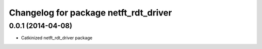 ^^^^^^^^^^^^^^^^^^^^^^^^^^^^^^^^^^^^^^
Changelog for package netft_rdt_driver
^^^^^^^^^^^^^^^^^^^^^^^^^^^^^^^^^^^^^^

0.0.1 (2014-04-08)
-----------
* Catkinized netft_rdt_driver package
